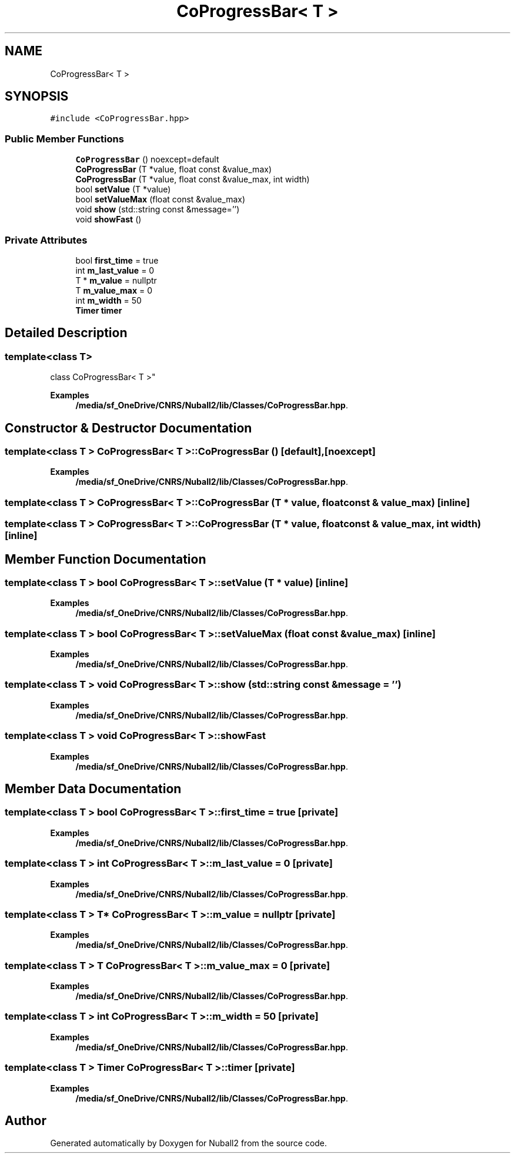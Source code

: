 .TH "CoProgressBar< T >" 3 "Mon Mar 25 2024" "Nuball2" \" -*- nroff -*-
.ad l
.nh
.SH NAME
CoProgressBar< T >
.SH SYNOPSIS
.br
.PP
.PP
\fC#include <CoProgressBar\&.hpp>\fP
.SS "Public Member Functions"

.in +1c
.ti -1c
.RI "\fBCoProgressBar\fP () noexcept=default"
.br
.ti -1c
.RI "\fBCoProgressBar\fP (T *value, float const &value_max)"
.br
.ti -1c
.RI "\fBCoProgressBar\fP (T *value, float const &value_max, int width)"
.br
.ti -1c
.RI "bool \fBsetValue\fP (T *value)"
.br
.ti -1c
.RI "bool \fBsetValueMax\fP (float const &value_max)"
.br
.ti -1c
.RI "void \fBshow\fP (std::string const &message='')"
.br
.ti -1c
.RI "void \fBshowFast\fP ()"
.br
.in -1c
.SS "Private Attributes"

.in +1c
.ti -1c
.RI "bool \fBfirst_time\fP = true"
.br
.ti -1c
.RI "int \fBm_last_value\fP = 0"
.br
.ti -1c
.RI "T * \fBm_value\fP = nullptr"
.br
.ti -1c
.RI "T \fBm_value_max\fP = 0"
.br
.ti -1c
.RI "int \fBm_width\fP = 50"
.br
.ti -1c
.RI "\fBTimer\fP \fBtimer\fP"
.br
.in -1c
.SH "Detailed Description"
.PP 

.SS "template<class T>
.br
class CoProgressBar< T >"

.PP
\fBExamples\fP
.in +1c
\fB/media/sf_OneDrive/CNRS/Nuball2/lib/Classes/CoProgressBar\&.hpp\fP\&.
.SH "Constructor & Destructor Documentation"
.PP 
.SS "template<class T > \fBCoProgressBar\fP< T >::\fBCoProgressBar\fP ()\fC [default]\fP, \fC [noexcept]\fP"

.PP
\fBExamples\fP
.in +1c
\fB/media/sf_OneDrive/CNRS/Nuball2/lib/Classes/CoProgressBar\&.hpp\fP\&.
.SS "template<class T > \fBCoProgressBar\fP< T >::\fBCoProgressBar\fP (T * value, float const & value_max)\fC [inline]\fP"

.SS "template<class T > \fBCoProgressBar\fP< T >::\fBCoProgressBar\fP (T * value, float const & value_max, int width)\fC [inline]\fP"

.SH "Member Function Documentation"
.PP 
.SS "template<class T > bool \fBCoProgressBar\fP< T >::setValue (T * value)\fC [inline]\fP"

.PP
\fBExamples\fP
.in +1c
\fB/media/sf_OneDrive/CNRS/Nuball2/lib/Classes/CoProgressBar\&.hpp\fP\&.
.SS "template<class T > bool \fBCoProgressBar\fP< T >::setValueMax (float const & value_max)\fC [inline]\fP"

.PP
\fBExamples\fP
.in +1c
\fB/media/sf_OneDrive/CNRS/Nuball2/lib/Classes/CoProgressBar\&.hpp\fP\&.
.SS "template<class T > void \fBCoProgressBar\fP< T >::show (std::string const & message = \fC''\fP)"

.PP
\fBExamples\fP
.in +1c
\fB/media/sf_OneDrive/CNRS/Nuball2/lib/Classes/CoProgressBar\&.hpp\fP\&.
.SS "template<class T > void \fBCoProgressBar\fP< T >::showFast"

.PP
\fBExamples\fP
.in +1c
\fB/media/sf_OneDrive/CNRS/Nuball2/lib/Classes/CoProgressBar\&.hpp\fP\&.
.SH "Member Data Documentation"
.PP 
.SS "template<class T > bool \fBCoProgressBar\fP< T >::first_time = true\fC [private]\fP"

.PP
\fBExamples\fP
.in +1c
\fB/media/sf_OneDrive/CNRS/Nuball2/lib/Classes/CoProgressBar\&.hpp\fP\&.
.SS "template<class T > int \fBCoProgressBar\fP< T >::m_last_value = 0\fC [private]\fP"

.PP
\fBExamples\fP
.in +1c
\fB/media/sf_OneDrive/CNRS/Nuball2/lib/Classes/CoProgressBar\&.hpp\fP\&.
.SS "template<class T > T* \fBCoProgressBar\fP< T >::m_value = nullptr\fC [private]\fP"

.PP
\fBExamples\fP
.in +1c
\fB/media/sf_OneDrive/CNRS/Nuball2/lib/Classes/CoProgressBar\&.hpp\fP\&.
.SS "template<class T > T \fBCoProgressBar\fP< T >::m_value_max = 0\fC [private]\fP"

.PP
\fBExamples\fP
.in +1c
\fB/media/sf_OneDrive/CNRS/Nuball2/lib/Classes/CoProgressBar\&.hpp\fP\&.
.SS "template<class T > int \fBCoProgressBar\fP< T >::m_width = 50\fC [private]\fP"

.PP
\fBExamples\fP
.in +1c
\fB/media/sf_OneDrive/CNRS/Nuball2/lib/Classes/CoProgressBar\&.hpp\fP\&.
.SS "template<class T > \fBTimer\fP \fBCoProgressBar\fP< T >::timer\fC [private]\fP"

.PP
\fBExamples\fP
.in +1c
\fB/media/sf_OneDrive/CNRS/Nuball2/lib/Classes/CoProgressBar\&.hpp\fP\&.

.SH "Author"
.PP 
Generated automatically by Doxygen for Nuball2 from the source code\&.
